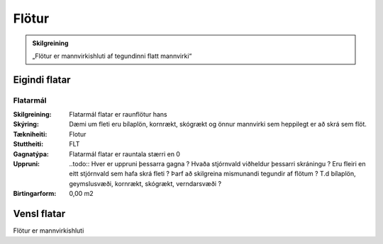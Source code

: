 Flötur
======

.. admonition:: Skilgreining
    :class: skilgreining
    
    „Flötur er mannvirkishluti af tegundinni flatt mannvirki“
    
Eigindi flatar
-------------------

Flatarmál
~~~~~~~~~~~~~~~~~~~~
  
:Skilgreining:
 Flatarmál flatar er raunflötur hans

:Skýring:
 Dæmi um fleti eru bílaplön, kornrækt, skógrækt og önnur mannvirki sem heppilegt er að skrá sem flöt.
  
:Tækniheiti:
 Flotur
 
:Stuttheiti:
 FLT
 
:Gagnatýpa:
 Flatarmál flatar er rauntala stærri en 0
 
:Uppruni:
 ..todo:: Hver er uppruni þessarra gagna ? Hvaða stjórnvald viðheldur þessarri skráningu ? Eru fleiri en eitt stjórnvald sem hafa skrá fleti ? Þarf að skilgreina mismunandi tegundir af flötum ? T.d bílaplön, geymslusvæði, kornrækt, skógrækt, verndarsvæði ?
 
:Birtingarform:  
 0,00 m2

Vensl flatar
--------------------

Flötur er mannvirkishluti
